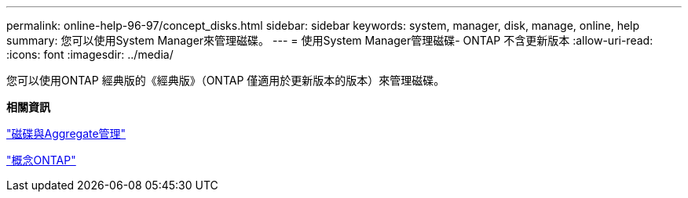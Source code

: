 ---
permalink: online-help-96-97/concept_disks.html 
sidebar: sidebar 
keywords: system, manager, disk, manage, online, help 
summary: 您可以使用System Manager來管理磁碟。 
---
= 使用System Manager管理磁碟- ONTAP 不含更新版本
:allow-uri-read: 
:icons: font
:imagesdir: ../media/


[role="lead"]
您可以使用ONTAP 經典版的《經典版》（ONTAP 僅適用於更新版本的版本）來管理磁碟。

*相關資訊*

https://docs.netapp.com/us-en/ontap/disks-aggregates/index.html["磁碟與Aggregate管理"^]

https://docs.netapp.com/us-en/ontap/concepts/index.html["概念ONTAP"^]
